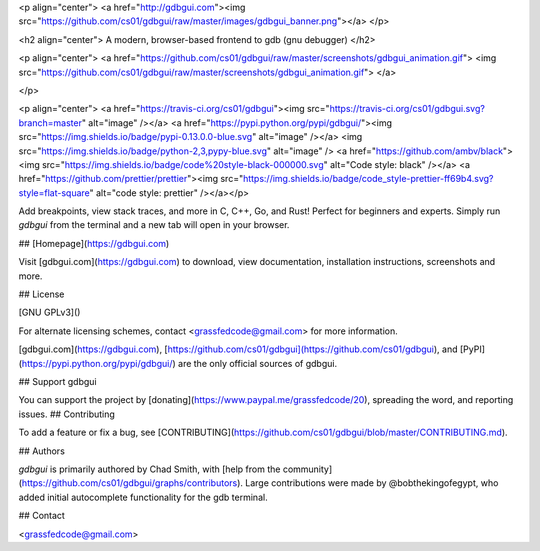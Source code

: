 <p align="center">
<a href="http://gdbgui.com"><img src="https://github.com/cs01/gdbgui/raw/master/images/gdbgui_banner.png"></a>
</p>

<h2 align="center">
A modern, browser-based frontend to gdb (gnu debugger)
</h2>

<p align="center">
<a href="https://github.com/cs01/gdbgui/raw/master/screenshots/gdbgui_animation.gif">
<img src="https://github.com/cs01/gdbgui/raw/master/screenshots/gdbgui_animation.gif">
</a>

</p>

<p align="center">
<a href="https://travis-ci.org/cs01/gdbgui"><img src="https://travis-ci.org/cs01/gdbgui.svg?branch=master" alt="image" /></a> <a href="https://pypi.python.org/pypi/gdbgui/"><img src="https://img.shields.io/badge/pypi-0.13.0.0-blue.svg" alt="image" /></a> <img src="https://img.shields.io/badge/python-2,3,pypy-blue.svg" alt="image" /> <a href="https://github.com/ambv/black"><img src="https://img.shields.io/badge/code%20style-black-000000.svg" alt="Code style: black" /></a> <a href="https://github.com/prettier/prettier"><img src="https://img.shields.io/badge/code_style-prettier-ff69b4.svg?style=flat-square" alt="code style: prettier" /></a></p>



Add breakpoints, view stack traces, and more in C, C++, Go, and Rust! Perfect for beginners and experts. Simply run `gdbgui` from the terminal and a new tab will open in your browser.



## [Homepage](https://gdbgui.com)

Visit [gdbgui.com](https://gdbgui.com) to download, view documentation, installation instructions, screenshots and more.

## License

[GNU GPLv3]()

For alternate licensing schemes, contact <grassfedcode@gmail.com> for more information.

[gdbgui.com](https://gdbgui.com), [https://github.com/cs01/gdbgui](https://github.com/cs01/gdbgui), and [PyPI](https://pypi.python.org/pypi/gdbgui/) are the only official sources of gdbgui.

## Support gdbgui

You can support the project by [donating](https://www.paypal.me/grassfedcode/20), spreading the word, and reporting issues.
## Contributing

To add a feature or fix a bug, see [CONTRIBUTING](https://github.com/cs01/gdbgui/blob/master/CONTRIBUTING.md).

## Authors

`gdbgui` is primarily authored by Chad Smith, with [help from the community](https://github.com/cs01/gdbgui/graphs/contributors). Large contributions were made by @bobthekingofegypt, who added initial autocomplete functionality for the gdb terminal.

## Contact

<grassfedcode@gmail.com>


